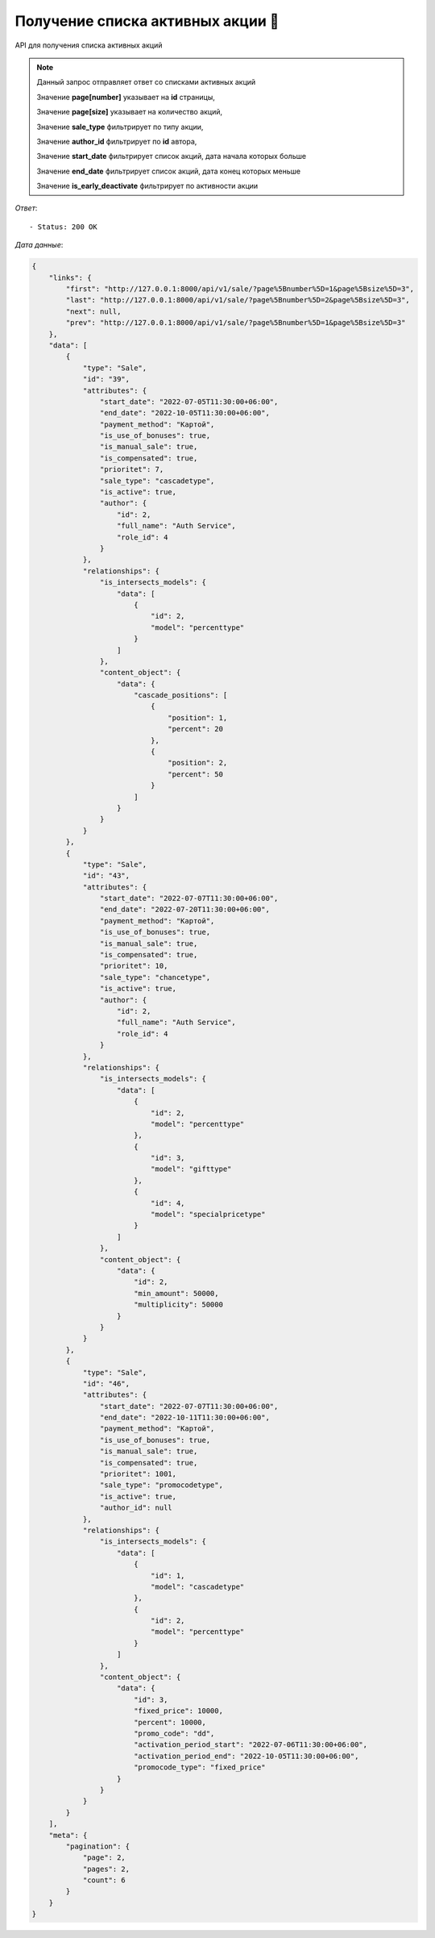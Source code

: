 Получение списка активных акции 🔢
========================================



API для получения списка активных акций

.. function:: Сделайте запрос методом `GET` по ссылке: /api/v1/sale/?page[number]=2&page[size]=3

.. note::
   Данный запрос отправляет ответ со списками активных акций

   Значение **page[number]** указывает на **id** страницы, 
   
   Значение **page[size]** указывает на количество акций, 
   
   Значение **sale_type** фильтрирует по типу акции,

   Значение **author_id** фильтрирует по **id** автора,

   Значение **start_date** фильтрирует список акций, дата начала которых больше

   Значение **end_date** фильтрирует список акций, дата конец которых меньше

   Значение **is_early_deactivate** фильтрирует по активности акции
   

*Ответ*::
   
   - Status: 200 OK


*Дата данные*:

.. code-block:: json

    {
        "links": {
            "first": "http://127.0.0.1:8000/api/v1/sale/?page%5Bnumber%5D=1&page%5Bsize%5D=3",
            "last": "http://127.0.0.1:8000/api/v1/sale/?page%5Bnumber%5D=2&page%5Bsize%5D=3",
            "next": null,
            "prev": "http://127.0.0.1:8000/api/v1/sale/?page%5Bnumber%5D=1&page%5Bsize%5D=3"
        },
        "data": [
            {
                "type": "Sale",
                "id": "39",
                "attributes": {
                    "start_date": "2022-07-05T11:30:00+06:00",
                    "end_date": "2022-10-05T11:30:00+06:00",
                    "payment_method": "Картой",
                    "is_use_of_bonuses": true,
                    "is_manual_sale": true,
                    "is_compensated": true,
                    "prioritet": 7,
                    "sale_type": "cascadetype",
                    "is_active": true,
                    "author": {
                        "id": 2,
                        "full_name": "Auth Service",
                        "role_id": 4
                    }
                },
                "relationships": {
                    "is_intersects_models": {
                        "data": [
                            {
                                "id": 2,
                                "model": "percenttype"
                            }
                        ]
                    },
                    "content_object": {
                        "data": {
                            "cascade_positions": [
                                {
                                    "position": 1,
                                    "percent": 20
                                },
                                {
                                    "position": 2,
                                    "percent": 50
                                }
                            ]
                        }
                    }
                }
            },
            {
                "type": "Sale",
                "id": "43",
                "attributes": {
                    "start_date": "2022-07-07T11:30:00+06:00",
                    "end_date": "2022-07-20T11:30:00+06:00",
                    "payment_method": "Картой",
                    "is_use_of_bonuses": true,
                    "is_manual_sale": true,
                    "is_compensated": true,
                    "prioritet": 10,
                    "sale_type": "chancetype",
                    "is_active": true,
                    "author": {
                        "id": 2,
                        "full_name": "Auth Service",
                        "role_id": 4
                    }
                },
                "relationships": {
                    "is_intersects_models": {
                        "data": [
                            {
                                "id": 2,
                                "model": "percenttype"
                            },
                            {
                                "id": 3,
                                "model": "gifttype"
                            },
                            {
                                "id": 4,
                                "model": "specialpricetype"
                            }
                        ]
                    },
                    "content_object": {
                        "data": {
                            "id": 2,
                            "min_amount": 50000,
                            "multiplicity": 50000
                        }
                    }
                }
            },
            {
                "type": "Sale",
                "id": "46",
                "attributes": {
                    "start_date": "2022-07-07T11:30:00+06:00",
                    "end_date": "2022-10-11T11:30:00+06:00",
                    "payment_method": "Картой",
                    "is_use_of_bonuses": true,
                    "is_manual_sale": true,
                    "is_compensated": true,
                    "prioritet": 1001,
                    "sale_type": "promocodetype",
                    "is_active": true,
                    "author_id": null
                },
                "relationships": {
                    "is_intersects_models": {
                        "data": [
                            {
                                "id": 1,
                                "model": "cascadetype"
                            },
                            {
                                "id": 2,
                                "model": "percenttype"
                            }
                        ]
                    },
                    "content_object": {
                        "data": {
                            "id": 3,
                            "fixed_price": 10000,
                            "percent": 10000,
                            "promo_code": "dd",
                            "activation_period_start": "2022-07-06T11:30:00+06:00",
                            "activation_period_end": "2022-10-05T11:30:00+06:00",
                            "promocode_type": "fixed_price"
                        }
                    }
                }
            }
        ],
        "meta": {
            "pagination": {
                "page": 2,
                "pages": 2,
                "count": 6
            }
        }
    }